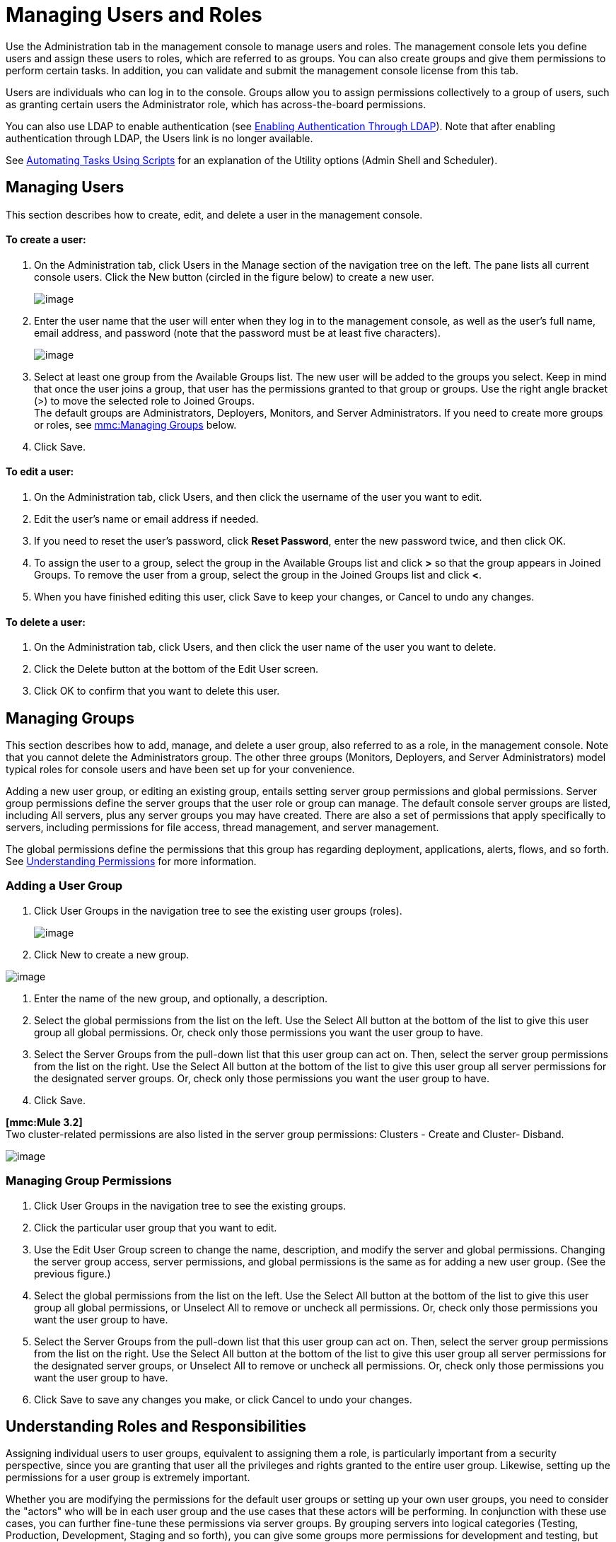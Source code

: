 = Managing Users and Roles

Use the Administration tab in the management console to manage users and roles. The management console lets you define users and assign these users to roles, which are referred to as groups. You can also create groups and give them permissions to perform certain tasks. In addition, you can validate and submit the management console license from this tab.

Users are individuals who can log in to the console. Groups allow you to assign permissions collectively to a group of users, such as granting certain users the Administrator role, which has across-the-board permissions.

You can also use LDAP to enable authentication (see link:/documentation-3.2/display/32X/Enabling+Authentication+Through+LDAP[Enabling Authentication Through LDAP]). Note that after enabling authentication through LDAP, the Users link is no longer available.

See link:/documentation-3.2/display/32X/Automating+Tasks+Using+Scripts[Automating Tasks Using Scripts] for an explanation of the Utility options (Admin Shell and Scheduler).

== Managing Users

This section describes how to create, edit, and delete a user in the management console.

==== To create a user:

. On the Administration tab, click Users in the Manage section of the navigation tree on the left. The pane lists all current console users. Click the New button (circled in the figure below) to create a new user.
+
image:/documentation-3.2/download/attachments/27623636/users.png?version=6&modificationDate=1297913245086[image]
+

. Enter the user name that the user will enter when they log in to the management console, as well as the user's full name, email address, and password (note that the password must be at least five characters).
+
image:/documentation-3.2/download/attachments/27623636/add-user.png?version=4&modificationDate=1297913364324[image]
+

. Select at least one group from the Available Groups list. The new user will be added to the groups you select. Keep in mind that once the user joins a group, that user has the permissions granted to that group or groups. Use the right angle bracket (>) to move the selected role to Joined Groups. +
The default groups are Administrators, Deployers, Monitors, and Server Administrators. If you need to create more groups or roles, see link:#ManagingUsersandRoles-managegroups[mmc:Managing Groups] below.
. Click Save.

==== To edit a user:

. On the Administration tab, click Users, and then click the username of the user you want to edit.
. Edit the user's name or email address if needed.
. If you need to reset the user's password, click *Reset Password*, enter the new password twice, and then click OK.
. To assign the user to a group, select the group in the Available Groups list and click *>* so that the group appears in Joined Groups. To remove the user from a group, select the group in the Joined Groups list and click **<**.
. When you have finished editing this user, click Save to keep your changes, or Cancel to undo any changes.

==== To delete a user:

. On the Administration tab, click Users, and then click the user name of the user you want to delete.
. Click the Delete button at the bottom of the Edit User screen.
. Click OK to confirm that you want to delete this user.

== Managing Groups

This section describes how to add, manage, and delete a user group, also referred to as a role, in the management console. Note that you cannot delete the Administrators group. The other three groups (Monitors, Deployers, and Server Administrators) model typical roles for console users and have been set up for your convenience.

Adding a new user group, or editing an existing group, entails setting server group permissions and global permissions. Server group permissions define the server groups that the user role or group can manage. The default console server groups are listed, including All servers, plus any server groups you may have created. There are also a set of permissions that apply specifically to servers, including permissions for file access, thread management, and server management.

The global permissions define the permissions that this group has regarding deployment, applications, alerts, flows, and so forth. See link:#ManagingUsersandRoles-UnderstandingPermissions[Understanding Permissions] for more information.

=== Adding a User Group

. Click User Groups in the navigation tree to see the existing user groups (roles).
+
image:/documentation-3.2/download/attachments/27623636/user-groups-list.png?version=3&modificationDate=1297913455969[image]
+

. Click New to create a new group.

image:/documentation-3.2/download/attachments/27623636/user-groups.png?version=5&modificationDate=1297913491273[image]


. Enter the name of the new group, and optionally, a description.
. Select the global permissions from the list on the left. Use the Select All button at the bottom of the list to give this user group all global permissions. Or, check only those permissions you want the user group to have.
. Select the Server Groups from the pull-down list that this user group can act on. Then, select the server group permissions from the list on the right. Use the Select All button at the bottom of the list to give this user group all server permissions for the designated server groups. Or, check only those permissions you want the user group to have.
. Click Save.

*[mmc:Mule 3.2]* +
Two cluster-related permissions are also listed in the server group permissions: Clusters - Create and Cluster- Disband.

image:/documentation-3.2/download/attachments/27623636/user-groups32.png?version=1&modificationDate=1315592538051[image]

=== Managing Group Permissions

. Click User Groups in the navigation tree to see the existing groups.
. Click the particular user group that you want to edit.
. Use the Edit User Group screen to change the name, description, and modify the server and global permissions. Changing the server group access, server permissions, and global permissions is the same as for adding a new user group. (See the previous figure.)
. Select the global permissions from the list on the left. Use the Select All button at the bottom of the list to give this user group all global permissions, or Unselect All to remove or uncheck all permissions. Or, check only those permissions you want the user group to have.
. Select the Server Groups from the pull-down list that this user group can act on. Then, select the server group permissions from the list on the right. Use the Select All button at the bottom of the list to give this user group all server permissions for the designated server groups, or Unselect All to remove or uncheck all permissions. Or, check only those permissions you want the user group to have.
. Click Save to save any changes you make, or click Cancel to undo your changes.

== Understanding Roles and Responsibilities

Assigning individual users to user groups, equivalent to assigning them a role, is particularly important from a security perspective, since you are granting that user all the privileges and rights granted to the entire user group. Likewise, setting up the permissions for a user group is extremely important.

Whether you are modifying the permissions for the default user groups or setting up your own user groups, you need to consider the "actors" who will be in each user group and the use cases that these actors will be performing. In conjunction with these use cases, you can further fine-tune these permissions via server groups. By grouping servers into logical categories (Testing, Production, Development, Staging and so forth), you can give some groups more permissions for development and testing, but keep staging and production server environments more restrictive and thus more secure.

For example, you may want to define a user group for application developers. This group of users will need to test and debug their code before their applications are ready for production. Thus, you will need to give this group permissions for tasks related to deployment, endpoint and flow control. But at the same time, you may feel it desirable to restrict the operations that this group can perform on existing deployments – for example, deny them the ability to delete deployments, on any server. You can also use server permissions to allow this group to perform certain operations only on specific servers. For example, you can give the group the ability to view or kill threads only on your designated test servers. To do this, you need to:

Create the group of test servers and assign specific server(s) to it. +
 Assign the desired group(s) the desired permissions for the specific server group.

(Bear in mind that the permissions you can apply per server are currently limited. For details, see Server Permissions Reference below.)

If you create a test environment, you might want to use it to set up and verify specific deployment scenarios prior to using them in a production environment. You might want to allow special permissions for these servers for only certain user groups. For example, you can assign the ability to restart these servers only to specific user groups.

You might also want a category of support technicians to have capabilities similar to developers, but on staging and production servers. You might have a support group handling sensitive accounts to which you give virtually all permissions.

You might have other user groups whose responsibilities rest more on system administration tasks. For these groups, you may want to give them permissions to manage other users, execute scripts, and manage alerts across all server groups.

== Understanding Permissions

Permissions give specific user groups the ability to carry out certain sets of tasks. Tasks can be server-related, such as registering or unregistering a server, or they may pertain to applications, such as deployment and flow control functions, or specific users, and so forth. since permissions granted (or not granted) represent the security on your system, you should be particularly careful when assigning permissions to new user groups or modifying the permissions of existing groups.

* Global permissions give all users in a group the ability to perform certain tasks, ranging from viewing deployments, to controlling flows and managing users.
* Server permissions range from viewing and deleting files, controlling servers, and killing threads. A user group's server permissions may apply to all servers or to only a specified server group. +
*[mmc:Mule 3.2]* The server permissions also permissions for two cluster-related activities: creating a cluster or disbanding a cluster.

The user groups provided by default (Administrators, Deployers, Monitors, and Server Administrators) have each been given a set of global permissions and server permissions. Both Administrators and Server Administrators by default have been given all global and server permissions; that is, they function as super user (in the UNIX world). It is important that these user groups retain these permissions to keep the servers fully functional. However, you should exercise care when assigning individual users to either of these groups, since each such user would immediately have these same permissions.

*[mmc:Mule 3.2]* By default, the Administrators and Server Administrators groups also have Clusters - Create and Cluster- Disband permissions.

The two additional default user groups (Deployers and Monitors) have a very limited set of permissions. These two user groups have been included to illustrate the sort of granularity you might employ when assigning permissions to a group. For example, for Deployers, you might only want to grant them permissions related to deployments (create, delete, deploy, modify, and view deployments). You might create a user group called User Administrators, who can only add new users to the system, and give them the manage users permission only.

You can modify permissions for existing user groups, such as the user groups provided by default. You can also create new user groups and then assign global permissions to that group, plus specify whether that user group can act on all servers or just a particular server group.

Global permissions encompass the following areas and may be given as noted below to a user group:

* Applications: A user group may be given the ability to only view applications and/or to control (start, stop, restart) applications
* Audit flows: A user group can have the ability to audit flows via the Flow Analyzer tab.
* Deployments: A user group may be given one or more deployment-related permissions: create, delete, deploy, modify, or view deployments.
* Endpoints: A user group may be given the ability to start and stop endpoints.
* Execute scripts: A user group may be given the ability execute scripts
* Flows: A user group may be given the ability to only view flows and/or to control flows (start, stop, clear statistics)
* Manage alert definitions: A user group may be given the ability to manage alert definitions.
* Manage alert destinations: A user group may be given the ability to manage alert destinations.
* Manage alert notifications: A user group may be given the ability to manage alert notifications.
* Manage server groups: A user group may be given the ability to manage server groups.
* Manage user groups: A user group may be given the ability to manage user groups.
* Manage users A user group may be given the ability to manage users.
* Pools A user group may be given the ability to modify pools.
* Repository items: A user group may be given the ability to delete, modify, and/or read a repository item.
* View activity: A user group may be given the ability to view activity.
* View alerts: A user group may be given the ability to view alerts

Server permissions include the following and apply to the specified server group or all servers:

* *[mmc:Mule 3.2]* Clusters: A user group may be given the ability to create or disband a cluster.
* Files: A user group may be given the ability to manage delete, modify, and/or view files.
* Servers: A user group may be given the ability to modify, register, restart, unregister, and/or view servers.
* Threads: A user group may be given the ability to view and/or kill threads.

link:/documentation-3.2/display/32X/Setting+Up+Alert+Destinations+and+Notifications[<< Previous: *Setting Up Alert Destinations and Notifications*]

link:/documentation-3.2/display/32X/Enabling+Authentication+Through+LDAP[Next: *Enabling Authentication Through LDAP* >>]
